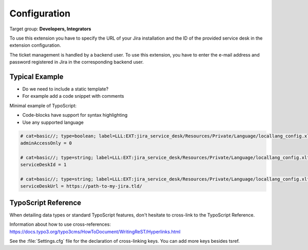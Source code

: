 ﻿.. include:: ../Includes.txt


.. _configuration:

=============
Configuration
=============

Target group: **Developers, Integrators**

To use this extension you have to specify the URL of your Jira installation and the ID of the provided service desk in the extension configuration.

The ticket management is handled by a backend user. To use this extension, you have to enter the e-mail address and password registered in Jira in the corresponding backend user.

Typical Example
===============

- Do we need to include a static template?
- For example add a code snippet with comments

Minimal example of TypoScript:

- Code-blocks have support for syntax highlighting
- Use any supported language

.. code-block:: typoscript

   # cat=basic//; type=boolean; label=LLL:EXT:jira_service_desk/Resources/Private/Language/locallang_config.xlf:config.basic.adminAccessOnly
   adminAccessOnly = 0

   # cat=basic//; type=string; label=LLL:EXT:jira_service_desk/Resources/Private/Language/locallang_config.xlf:config.basic.serviceDeskId
   serviceDeskId = 1

   # cat=basic//; type=string; label=LLL:EXT:jira_service_desk/Resources/Private/Language/locallang_config.xlf:config.basic.serviceDeskUrl
   serviceDeskUrl = https://path-to-my-jira.tld/

.. _configuration-typoscript:

TypoScript Reference
====================

When detailing data types or standard TypoScript
features, don't hesitate to cross-link to the TypoScript
Reference.

Information about how to use cross-references:
https://docs.typo3.org/typo3cms/HowToDocument/WritingReST/Hyperlinks.html

See the :file:`Settings.cfg` file for the declaration of cross-linking keys.
You can add more keys besides tsref.
